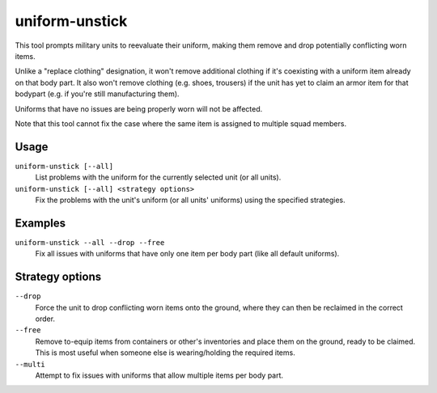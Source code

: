 uniform-unstick
===============

.. dfhack-tool::
    :summary: Make military units reevaluate their uniforms.
    :tags: fort bugfix military

This tool prompts military units to reevaluate their uniform, making them
remove and drop potentially conflicting worn items.

Unlike a "replace clothing" designation, it won't remove additional clothing if
it's coexisting with a uniform item already on that body part. It also won't
remove clothing (e.g. shoes, trousers) if the unit has yet to claim an armor
item for that bodypart (e.g. if you're still manufacturing them).

Uniforms that have no issues are being properly worn will not be affected.

Note that this tool cannot fix the case where the same item is assigned to
multiple squad members.

Usage
-----

``uniform-unstick [--all]``
    List problems with the uniform for the currently selected unit (or all
    units).
``uniform-unstick [--all] <strategy options>``
    Fix the problems with the unit's uniform (or all units' uniforms) using the
    specified strategies.

Examples
--------

``uniform-unstick --all --drop --free``
    Fix all issues with uniforms that have only one item per body part (like all
    default uniforms).

Strategy options
----------------

``--drop``
    Force the unit to drop conflicting worn items onto the ground, where they
    can then be reclaimed in the correct order.
``--free``
    Remove to-equip items from containers or other's inventories and place them
    on the ground, ready to be claimed. This is most useful when someone else
    is wearing/holding the required items.
``--multi``
    Attempt to fix issues with uniforms that allow multiple items per body part.
